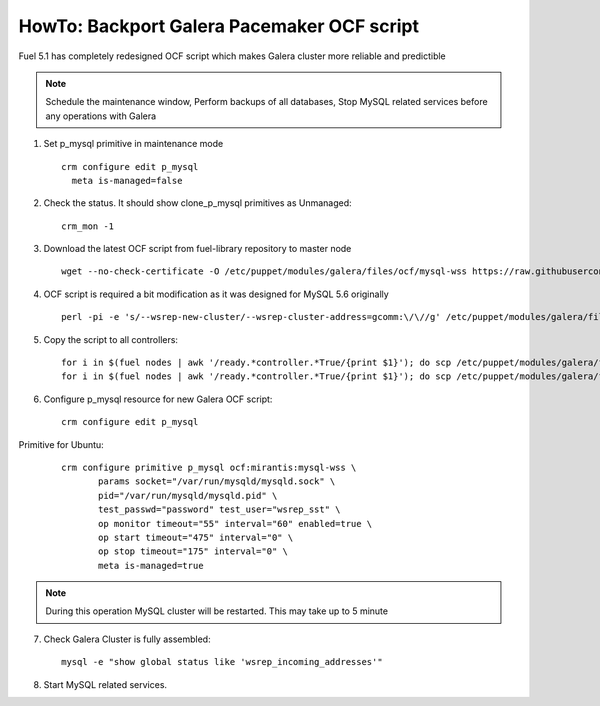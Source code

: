 .. index:: HowTo: Backport Galera Pacemaker OCF script

HowTo: Backport Galera Pacemaker OCF script
-------------------------------------------

Fuel 5.1 has completely redesigned OCF script which makes Galera cluster more reliable and predictible

.. note:: Schedule the maintenance window, Perform backups of all databases, Stop MySQL related services before any operations with Galera

1. Set p_mysql primitive in maintenance mode
   ::

       crm configure edit p_mysql
         meta is-managed=false

2. Check the status. It should show clone_p_mysql primitives as Unmanaged:
   ::

       crm_mon -1

3. Download the latest OCF script from fuel-library repository to master node
   ::

       wget --no-check-certificate -O /etc/puppet/modules/galera/files/ocf/mysql-wss https://raw.githubusercontent.com/stackforge/fuel-library/master/deployment/puppet/galera/files/ocf/mysql-wss

4. OCF script is required a bit modification as it was designed for MySQL 5.6 originally
   ::

       perl -pi -e 's/--wsrep-new-cluster/--wsrep-cluster-address=gcomm:\/\//g' /etc/puppet/modules/galera/files/ocf/mysql-wss

5. Copy the script to all controllers:
   ::

       for i in $(fuel nodes | awk '/ready.*controller.*True/{print $1}'); do scp /etc/puppet/modules/galera/files/ocf/mysql-wss node-$i:/etc/puppet/modules/galera/files/ocf/mysql-wss; done
       for i in $(fuel nodes | awk '/ready.*controller.*True/{print $1}'); do scp /etc/puppet/modules/galera/files/ocf/mysql-wss node-$i:/usr/lib/ocf/resource.d/mirantis/mysql-wss; done

6. Configure p_mysql resource for new Galera OCF script:
   ::

        crm configure edit p_mysql

Primitive for Ubuntu:
   ::

       crm configure primitive p_mysql ocf:mirantis:mysql-wss \
              params socket="/var/run/mysqld/mysqld.sock" \
              pid="/var/run/mysqld/mysqld.pid" \
              test_passwd="password" test_user="wsrep_sst" \
              op monitor timeout="55" interval="60" enabled=true \
              op start timeout="475" interval="0" \
              op stop timeout="175" interval="0" \
              meta is-managed=true

.. note:: During this operation MySQL cluster will be restarted. This may take up to 5 minute

7. Check Galera Cluster is fully assembled:
   ::

       mysql -e "show global status like 'wsrep_incoming_addresses'"

8. Start MySQL related services.
